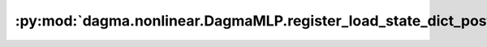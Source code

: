:py:mod:`dagma.nonlinear.DagmaMLP.register_load_state_dict_post_hook`
=====================================================================
.. py:method:: register_load_state_dict_post_hook(hook)

   Registers a post hook to be run after module's ``load_state_dict``
   is called.

   It should have the following signature::
       hook(module, incompatible_keys) -> None

   The ``module`` argument is the current module that this hook is registered
   on, and the ``incompatible_keys`` argument is a ``NamedTuple`` consisting
   of attributes ``missing_keys`` and ``unexpected_keys``. ``missing_keys``
   is a ``list`` of ``str`` containing the missing keys and
   ``unexpected_keys`` is a ``list`` of ``str`` containing the unexpected keys.

   The given incompatible_keys can be modified inplace if needed.

   Note that the checks performed when calling :func:`load_state_dict` with
   ``strict=True`` are affected by modifications the hook makes to
   ``missing_keys`` or ``unexpected_keys``, as expected. Additions to either
   set of keys will result in an error being thrown when ``strict=True``, and
   clearing out both missing and unexpected keys will avoid an error.

   :returns:     a handle that can be used to remove the added hook by calling
                 ``handle.remove()``
   :rtype: :class:`torch.utils.hooks.RemovableHandle`

